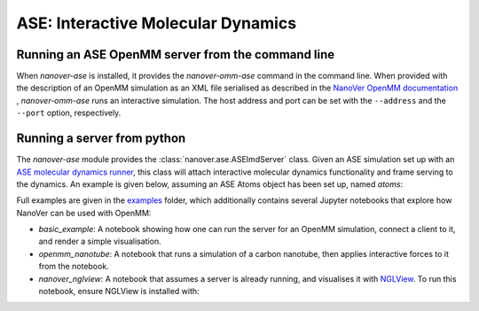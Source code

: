 ===================================
ASE: Interactive Molecular Dynamics
===================================

Running an ASE OpenMM server from the command line
==================================================

When `nanover-ase` is installed, it provides the `nanover-omm-ase`
command in the command line. When provided with the description of an
OpenMM simulation as an XML file serialised as described in the `NanoVer OpenMM documentation <https://github.com/IRL2/nanover-protocol/tree/main/python-libraries/nanover-openmm>`_ 
, `nanover-omm-ase` runs an interactive simulation. 
The host address and port can be set with
the ``--address`` and the ``--port`` option, respectively.


Running a server from python
==================================================

The `nanover-ase` module provides the
:class:`nanover.ase.ASEImdServer` class. Given an ASE simulation set up with an 
`ASE molecular dynamics runner <https://wiki.fysik.dtu.dk/ase/ase/md.html>`_, this class will 
attach interactive molecular dynamics functionality and frame serving to the dynamics. 
An example is given below, assuming an ASE Atoms object has been set up, named `atoms`:

.. code python
    from ase import units
    from ase.md import Langevin
    from nanover.ase.imd_server import ASEImdServer

    # Given some ASE atoms object appropriately set up, set up dynamics.
    dyn = Langevin(atoms, 1 * units.fs, 300, 0.1)

    # Attach the IMD calculator and server to the dynamics object. 
    imd = ASEImdServer(dyn)
    while True:
        imd.run(100)


Full examples are given in the `examples <https://github.com/IRL2/nanover-protocol/tree/main/examples/ase>`_ folder, which additionally
contains several Jupyter notebooks that explore how NanoVer can be used with OpenMM:

* `basic_example`: A notebook showing how one can run the server for an OpenMM simulation,  connect a client to it, and render a simple visualisation. 
* `openmm_nanotube`: A notebook that runs a simulation of a carbon nanotube, then applies interactive forces to it from the notebook.
* `nanover_nglview`: A notebook that assumes a server is already running, and visualises it with `NGLView <https://github.com/arose/nglview>`_. To run this notebook, ensure NGLView is installed with:

.. code
    conda install nglview -c conda-forge
    # might need: jupyter-nbextension enable nglview --py --sys-prefix

    # if you already installed nglview, you can `upgrade`
    conda upgrade nglview --force
    # might need: jupyter-nbextension enable nglview --py --sys-prefix


